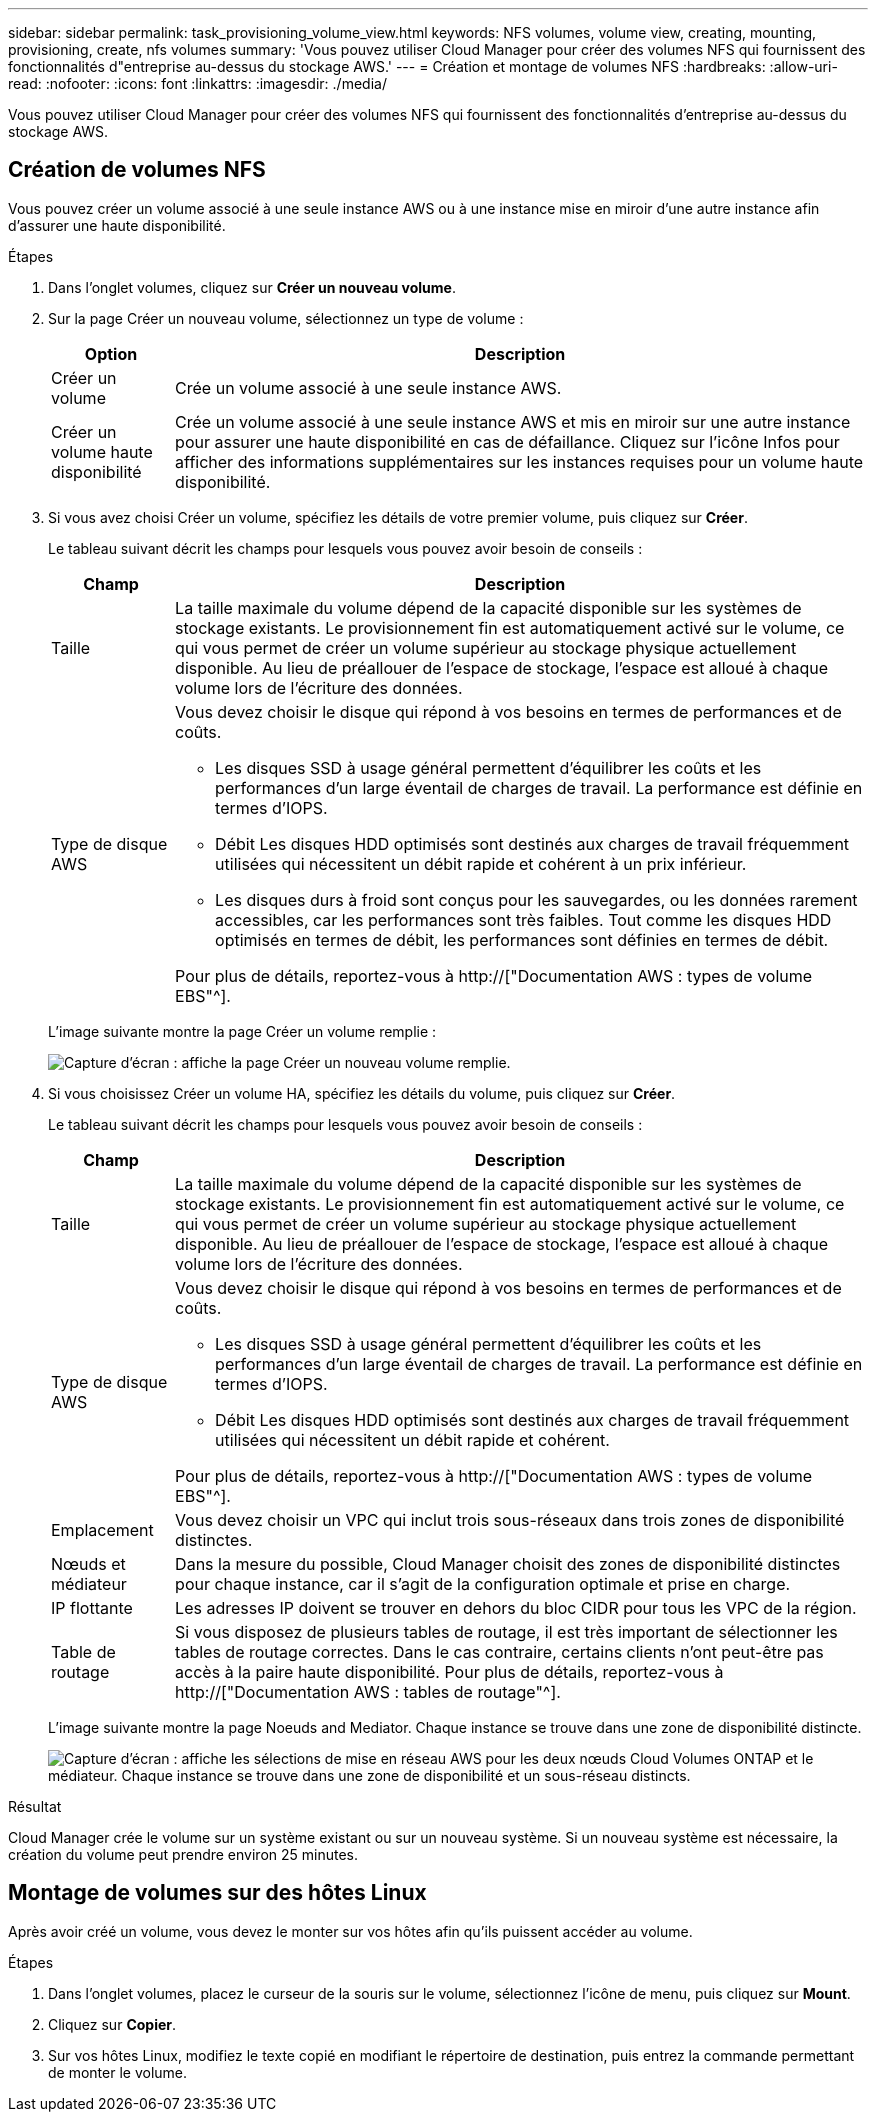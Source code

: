 ---
sidebar: sidebar 
permalink: task_provisioning_volume_view.html 
keywords: NFS volumes, volume view, creating, mounting, provisioning, create, nfs volumes 
summary: 'Vous pouvez utiliser Cloud Manager pour créer des volumes NFS qui fournissent des fonctionnalités d"entreprise au-dessus du stockage AWS.' 
---
= Création et montage de volumes NFS
:hardbreaks:
:allow-uri-read: 
:nofooter: 
:icons: font
:linkattrs: 
:imagesdir: ./media/


[role="lead"]
Vous pouvez utiliser Cloud Manager pour créer des volumes NFS qui fournissent des fonctionnalités d'entreprise au-dessus du stockage AWS.



== Création de volumes NFS

Vous pouvez créer un volume associé à une seule instance AWS ou à une instance mise en miroir d'une autre instance afin d'assurer une haute disponibilité.

.Étapes
. Dans l'onglet volumes, cliquez sur *Créer un nouveau volume*.
. Sur la page Créer un nouveau volume, sélectionnez un type de volume :
+
[cols="15,85"]
|===
| Option | Description 


| Créer un volume | Crée un volume associé à une seule instance AWS. 


| Créer un volume haute disponibilité | Crée un volume associé à une seule instance AWS et mis en miroir sur une autre instance pour assurer une haute disponibilité en cas de défaillance. Cliquez sur l'icône Infos pour afficher des informations supplémentaires sur les instances requises pour un volume haute disponibilité. 
|===
. Si vous avez choisi Créer un volume, spécifiez les détails de votre premier volume, puis cliquez sur *Créer*.
+
Le tableau suivant décrit les champs pour lesquels vous pouvez avoir besoin de conseils :

+
[cols="15,85"]
|===
| Champ | Description 


| Taille | La taille maximale du volume dépend de la capacité disponible sur les systèmes de stockage existants. Le provisionnement fin est automatiquement activé sur le volume, ce qui vous permet de créer un volume supérieur au stockage physique actuellement disponible. Au lieu de préallouer de l'espace de stockage, l'espace est alloué à chaque volume lors de l'écriture des données. 


| Type de disque AWS  a| 
Vous devez choisir le disque qui répond à vos besoins en termes de performances et de coûts.

** Les disques SSD à usage général permettent d'équilibrer les coûts et les performances d'un large éventail de charges de travail. La performance est définie en termes d'IOPS.
** Débit Les disques HDD optimisés sont destinés aux charges de travail fréquemment utilisées qui nécessitent un débit rapide et cohérent à un prix inférieur.
** Les disques durs à froid sont conçus pour les sauvegardes, ou les données rarement accessibles, car les performances sont très faibles. Tout comme les disques HDD optimisés en termes de débit, les performances sont définies en termes de débit.


Pour plus de détails, reportez-vous à http://["Documentation AWS : types de volume EBS"^].

|===
+
L'image suivante montre la page Créer un volume remplie :

+
image:screenshot_volume_view_create.gif["Capture d'écran : affiche la page Créer un nouveau volume remplie."]

. Si vous choisissez Créer un volume HA, spécifiez les détails du volume, puis cliquez sur *Créer*.
+
Le tableau suivant décrit les champs pour lesquels vous pouvez avoir besoin de conseils :

+
[cols="15,85"]
|===
| Champ | Description 


| Taille | La taille maximale du volume dépend de la capacité disponible sur les systèmes de stockage existants. Le provisionnement fin est automatiquement activé sur le volume, ce qui vous permet de créer un volume supérieur au stockage physique actuellement disponible. Au lieu de préallouer de l'espace de stockage, l'espace est alloué à chaque volume lors de l'écriture des données. 


| Type de disque AWS  a| 
Vous devez choisir le disque qui répond à vos besoins en termes de performances et de coûts.

** Les disques SSD à usage général permettent d'équilibrer les coûts et les performances d'un large éventail de charges de travail. La performance est définie en termes d'IOPS.
** Débit Les disques HDD optimisés sont destinés aux charges de travail fréquemment utilisées qui nécessitent un débit rapide et cohérent.


Pour plus de détails, reportez-vous à http://["Documentation AWS : types de volume EBS"^].



| Emplacement | Vous devez choisir un VPC qui inclut trois sous-réseaux dans trois zones de disponibilité distinctes. 


| Nœuds et médiateur | Dans la mesure du possible, Cloud Manager choisit des zones de disponibilité distinctes pour chaque instance, car il s'agit de la configuration optimale et prise en charge. 


| IP flottante | Les adresses IP doivent se trouver en dehors du bloc CIDR pour tous les VPC de la région. 


| Table de routage | Si vous disposez de plusieurs tables de routage, il est très important de sélectionner les tables de routage correctes. Dans le cas contraire, certains clients n'ont peut-être pas accès à la paire haute disponibilité. Pour plus de détails, reportez-vous à  http://["Documentation AWS : tables de routage"^]. 
|===
+
L'image suivante montre la page Noeuds and Mediator. Chaque instance se trouve dans une zone de disponibilité distincte.

+
image:screenshot_volume_view_ha_network.gif["Capture d'écran : affiche les sélections de mise en réseau AWS pour les deux nœuds Cloud Volumes ONTAP et le médiateur. Chaque instance se trouve dans une zone de disponibilité et un sous-réseau distincts."]



.Résultat
Cloud Manager crée le volume sur un système existant ou sur un nouveau système. Si un nouveau système est nécessaire, la création du volume peut prendre environ 25 minutes.



== Montage de volumes sur des hôtes Linux

Après avoir créé un volume, vous devez le monter sur vos hôtes afin qu'ils puissent accéder au volume.

.Étapes
. Dans l'onglet volumes, placez le curseur de la souris sur le volume, sélectionnez l'icône de menu, puis cliquez sur *Mount*.
. Cliquez sur *Copier*.
. Sur vos hôtes Linux, modifiez le texte copié en modifiant le répertoire de destination, puis entrez la commande permettant de monter le volume.


